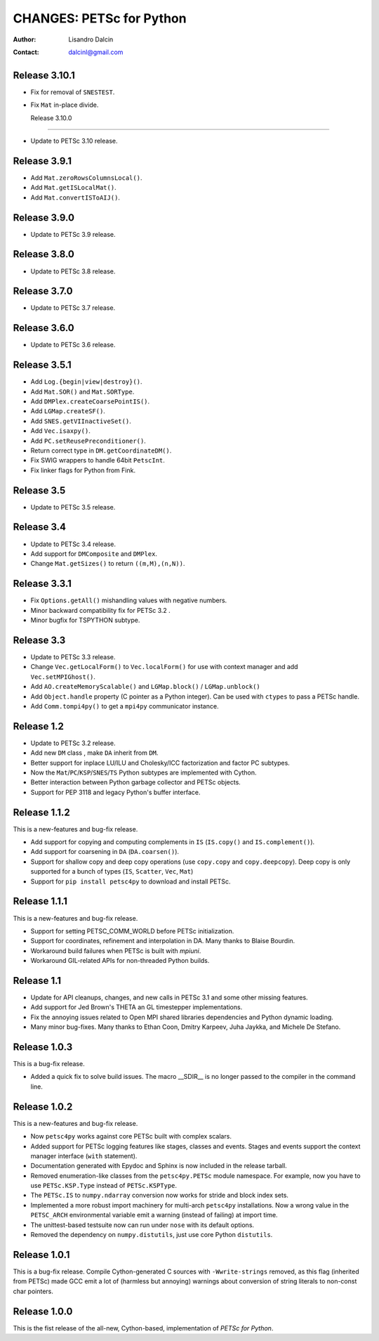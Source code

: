 =========================
CHANGES: PETSc for Python
=========================

:Author:  Lisandro Dalcin
:Contact: dalcinl@gmail.com


Release 3.10.1
==============

- Fix for removal of ``SNESTEST``.
- Fix ``Mat`` in-place divide.


  Release 3.10.0
================

- Update to PETSc 3.10 release.


Release 3.9.1
=============

- Add ``Mat.zeroRowsColumnsLocal()``.
- Add ``Mat.getISLocalMat()``.
- Add ``Mat.convertISToAIJ()``.


Release 3.9.0
=============

- Update to PETSc 3.9 release.


Release 3.8.0
=============

- Update to PETSc 3.8 release.


Release 3.7.0
=============

- Update to PETSc 3.7 release.


Release 3.6.0
=============

- Update to PETSc 3.6 release.


Release 3.5.1
=============

- Add ``Log.{begin|view|destroy}()``.
- Add ``Mat.SOR()`` and ``Mat.SORType``.
- Add ``DMPlex.createCoarsePointIS()``.
- Add ``LGMap.createSF()``.
- Add ``SNES.getVIInactiveSet()``.
- Add ``Vec.isaxpy()``.
- Add ``PC.setReusePreconditioner()``.
- Return correct type in ``DM.getCoordinateDM()``.
- Fix SWIG wrappers to handle 64bit ``PetscInt``.
- Fix linker flags for Python from Fink.


Release 3.5
===========

- Update to PETSc 3.5 release.


Release 3.4
===========

- Update to PETSc 3.4 release.

- Add support for ``DMComposite`` and ``DMPlex``.

- Change ``Mat.getSizes()`` to return ``((m,M),(n,N))``.


Release 3.3.1
=============

- Fix ``Options.getAll()`` mishandling values with negative numbers.

- Minor backward compatibility fix for PETSc 3.2 .

- Minor bugfix for TSPYTHON subtype.


Release 3.3
===========

- Update to PETSc 3.3 release.

- Change ``Vec.getLocalForm()`` to ``Vec.localForm()`` for use with
  context manager and add ``Vec.setMPIGhost()``.

- Add ``AO.createMemoryScalable()`` and ``LGMap.block()`` /
  ``LGMap.unblock()``

- Add ``Object.handle`` property (C pointer as a Python integer). Can
  be used with ``ctypes`` to pass a PETSc handle.

- Add ``Comm.tompi4py()`` to get a ``mpi4py`` communicator instance.


Release 1.2
===========

- Update to PETSc 3.2 release.

- Add new ``DM`` class , make ``DA`` inherit from ``DM``.

- Better support for inplace LU/ILU and Cholesky/ICC factorization and
  factor PC subtypes.

- Now the ``Mat``/``PC``/``KSP``/``SNES``/``TS`` Python subtypes are
  implemented with Cython.

- Better interaction between Python garbage collector and PETSc
  objects.

- Support for PEP 3118 and legacy Python's buffer interface.


Release 1.1.2
=============

This is a new-features and bug-fix release.

- Add support for copying and computing complements in ``IS``
  (``IS.copy()`` and ``IS.complement()``).

- Add support for coarsening in ``DA`` (``DA.coarsen()``).

- Support for shallow copy and deep copy operations (use ``copy.copy``
  and ``copy.deepcopy``). Deep copy is only supported for a bunch of
  types (``IS``, ``Scatter``, ``Vec``, ``Mat``)

- Support for ``pip install petsc4py`` to download and install PETSc.


Release 1.1.1
=============

This is a new-features and bug-fix release.

- Support for setting PETSC_COMM_WORLD before PETSc initialization.

- Support for coordinates, refinement and interpolation in DA. Many
  thanks to Blaise Bourdin.

- Workaround build failures when PETSc is built with *mpiuni*.

- Workaround GIL-related APIs for non-threaded Python builds.


Release 1.1
===========

- Update for API cleanups, changes, and new calls in PETSc 3.1 and
  some other missing features.

- Add support for Jed Brown's THETA an GL timestepper implementations.

- Fix the annoying issues related to Open MPI shared libraries
  dependencies and Python dynamic loading.

- Many minor bug-fixes. Many thanks to Ethan Coon, Dmitry Karpeev,
  Juha Jaykka, and Michele De Stefano.


Release 1.0.3
=============

This is a bug-fix release.

- Added a quick fix to solve build issues. The macro __SDIR__ is no
  longer passed to the compiler in the command line.


Release 1.0.2
=============

This is a new-features and bug-fix release.

- Now ``petsc4py`` works against core PETSc built with complex
  scalars.

- Added support for PETSc logging features like stages, classes and
  events. Stages and events support the context manager interface
  (``with`` statement).

- Documentation generated with Epydoc and Sphinx is now included in
  the release tarball.

- Removed enumeration-like classes from the ``petsc4py.PETSc`` module
  namespace. For example, now you have to use ``PETSc.KSP.Type``
  instead of ``PETSc.KSPType``.

- The ``PETSc.IS`` to ``numpy.ndarray`` conversion now works for
  stride and block index sets.

- Implemented a more robust import machinery for multi-arch
  ``petsc4py`` installations. Now a wrong value in the ``PETSC_ARCH``
  environmental variable emit a warning (instead of failing) at import
  time.

- The unittest-based testsuite now can run under ``nose`` with its
  default options.

- Removed the dependency on ``numpy.distutils``, just use core Python
  ``distutils``.


Release 1.0.1
=============

This is a bug-fix release. Compile Cython-generated C sources with
``-Wwrite-strings`` removed, as this flag (inherited from PETSc) made
GCC emit a lot of (harmless but annoying) warnings about conversion of
string literals to non-const char pointers.


Release 1.0.0
=============

This is the fist release of the all-new, Cython-based, implementation
of *PETSc for Python*.
